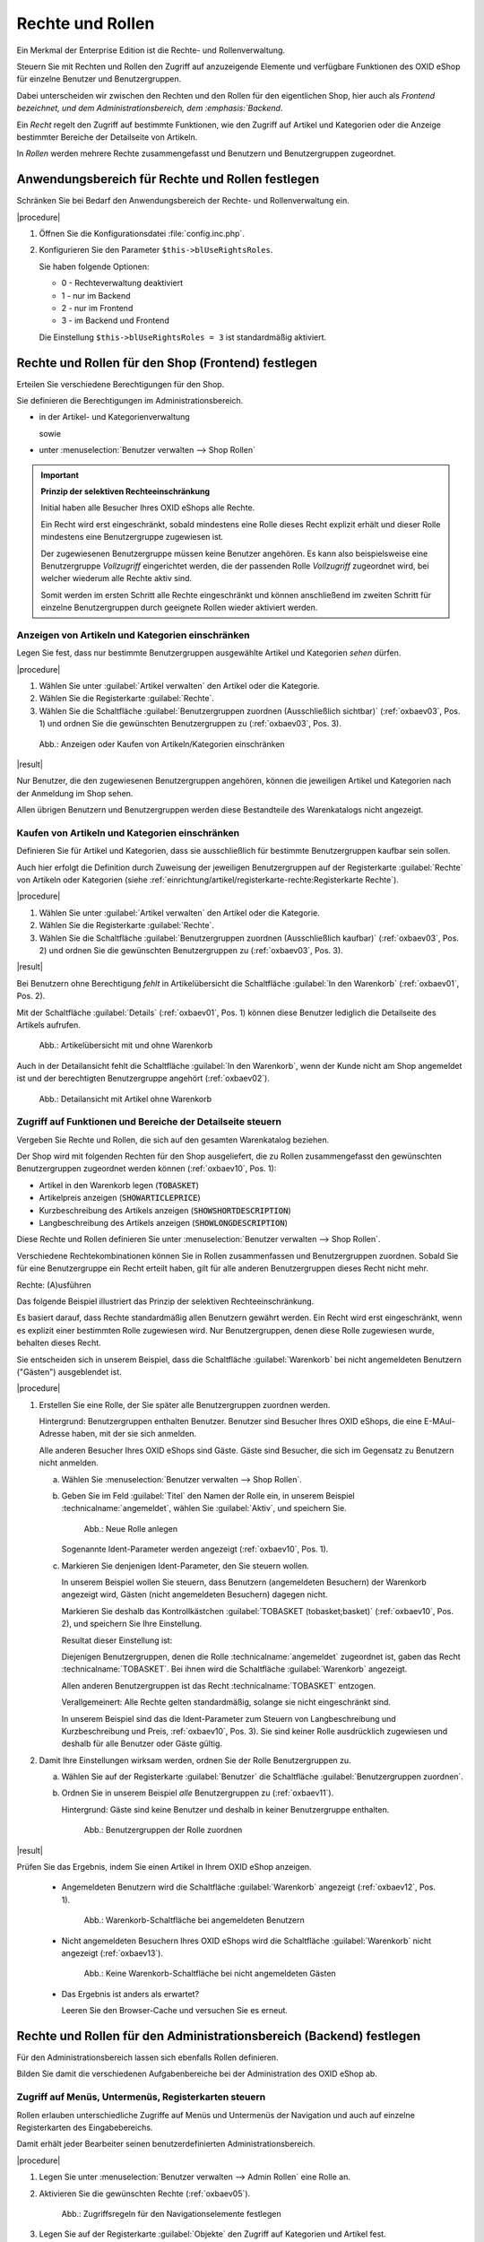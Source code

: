 ﻿Rechte und Rollen
=================

Ein Merkmal der Enterprise Edition ist die Rechte- und Rollenverwaltung.

Steuern Sie mit Rechten und Rollen den Zugriff auf anzuzeigende Elemente und verfügbare Funktionen des OXID eShop für einzelne Benutzer und Benutzergruppen.

Dabei unterscheiden wir zwischen den Rechten und den Rollen für den eigentlichen Shop, hier auch als :emphasis:`Frontend bezeichnet, und dem Administrationsbereich, dem :emphasis:`Backend`.

Ein :emphasis:`Recht` regelt den Zugriff auf bestimmte Funktionen, wie den Zugriff auf Artikel und Kategorien oder die Anzeige bestimmter Bereiche der Detailseite von Artikeln.

In :emphasis:`Rollen` werden mehrere Rechte zusammengefasst und Benutzern und Benutzergruppen zugeordnet.

Anwendungsbereich für Rechte und Rollen festlegen
-------------------------------------------------

Schränken Sie bei Bedarf den Anwendungsbereich der Rechte- und Rollenverwaltung ein.

|procedure|

1. Öffnen Sie die Konfigurationsdatei :file:`config.inc.php`.
#. Konfigurieren Sie den Parameter ``$this->blUseRightsRoles``.

   Sie haben folgende Optionen:

   * 0 - Rechteverwaltung deaktiviert
   * 1 - nur im Backend
   * 2 - nur im Frontend
   * 3 - im Backend und Frontend

   Die Einstellung ``$this->blUseRightsRoles = 3`` ist standardmäßig aktiviert.

Rechte und Rollen für den Shop (Frontend) festlegen
---------------------------------------------------

Erteilen Sie verschiedene Berechtigungen für den Shop.

Sie definieren die Berechtigungen im Administrationsbereich.

* in der Artikel- und Kategorienverwaltung

  sowie

* unter :menuselection:`Benutzer verwalten --> Shop Rollen`

.. important::

  **Prinzip der selektiven Rechteeinschränkung**

  Initial haben alle Besucher Ihres OXID eShops alle Rechte.

  Ein Recht wird erst eingeschränkt, sobald mindestens eine Rolle dieses Recht explizit erhält und dieser Rolle mindestens eine Benutzergruppe zugewiesen ist.

  Der zugewiesenen Benutzergruppe müssen keine Benutzer angehören. Es kann also beispielsweise eine Benutzergruppe *Vollzugriff* eingerichtet werden, die der passenden Rolle *Vollzugriff* zugeordnet wird, bei welcher wiederum alle Rechte aktiv sind.

  Somit werden im ersten Schritt alle Rechte eingeschränkt und können anschließend im zweiten Schritt für einzelne Benutzergruppen durch geeignete Rollen wieder aktiviert werden.

Anzeigen von Artikeln und Kategorien einschränken
^^^^^^^^^^^^^^^^^^^^^^^^^^^^^^^^^^^^^^^^^^^^^^^^^

.. todo: #SG: Was ist der typische Anwendungsfall?

Legen Sie fest, dass nur bestimmte Benutzergruppen ausgewählte Artikel und Kategorien :emphasis:`sehen` dürfen.

|procedure|

1. Wählen Sie unter :guilabel:`Artikel verwalten` den Artikel oder die Kategorie.
#. Wählen Sie die Registerkarte :guilabel:`Rechte`.
#. Wählen Sie die Schaltfläche :guilabel:`Benutzergruppen zuordnen (Ausschließlich sichtbar)` (:ref:`oxbaev03`, Pos. 1) und ordnen Sie die gewünschten Benutzergruppen zu (:ref:`oxbaev03`, Pos. 3).

.. _oxbaev03:

.. figure:: ../media/screenshots/oxbaev03.png
   :alt: Anzeigen oder Kaufen von Artikeln/Kategorien einschränken
   :width: 650
   :class: with-shadow

   Abb.: Anzeigen oder Kaufen von Artikeln/Kategorien einschränken

|result|

Nur Benutzer, die den zugewiesenen Benutzergruppen angehören, können die jeweiligen Artikel und Kategorien nach der Anmeldung im Shop sehen.

Allen übrigen Benutzern und Benutzergruppen werden diese Bestandteile des Warenkatalogs nicht angezeigt.

Kaufen von Artikeln und Kategorien einschränken
^^^^^^^^^^^^^^^^^^^^^^^^^^^^^^^^^^^^^^^^^^^^^^^

.. todo: #SG: Was ist der typische Anwendungsfall?

Definieren Sie für Artikel und Kategorien, dass sie ausschließlich für bestimmte Benutzergruppen kaufbar sein sollen.

Auch hier erfolgt die Definition durch Zuweisung der jeweiligen Benutzergruppen auf der Registerkarte :guilabel:`Rechte` von Artikeln oder Kategorien (siehe :ref:`einrichtung/artikel/registerkarte-rechte:Registerkarte Rechte`).

|procedure|

1. Wählen Sie unter :guilabel:`Artikel verwalten` den Artikel oder die Kategorie.
#. Wählen Sie die Registerkarte :guilabel:`Rechte`.
#. Wählen Sie die Schaltfläche :guilabel:`Benutzergruppen zuordnen (Ausschließlich kaufbar)` (:ref:`oxbaev03`, Pos. 2) und ordnen Sie die gewünschten Benutzergruppen zu (:ref:`oxbaev03`, Pos. 3).

|result|

Bei Benutzern ohne Berechtigung :emphasis:`fehlt` in Artikelübersicht die Schaltfläche :guilabel:`In den Warenkorb` (:ref:`oxbaev01`, Pos. 2).

Mit der Schaltfläche :guilabel:`Details` (:ref:`oxbaev01`, Pos. 1) können diese Benutzer lediglich die Detailseite des Artikels aufrufen.

.. _oxbaev01:

.. figure:: ../media/screenshots/oxbaev01.png
   :alt: Artikelübersicht mit und ohne Warenkorb
   :width: 650
   :class: with-shadow

   Abb.: Artikelübersicht mit und ohne Warenkorb

Auch in der Detailansicht fehlt die Schaltfläche :guilabel:`In den Warenkorb`, wenn der Kunde nicht am Shop angemeldet ist und der berechtigten Benutzergruppe angehört (:ref:`oxbaev02`).

.. _oxbaev02:

.. figure:: ../media/screenshots/oxbaev02.png
   :alt: Detailansicht Artikel ohne Warenkorb
   :width: 650
   :class: with-shadow

   Abb.: Detailansicht mit Artikel ohne Warenkorb

Zugriff auf Funktionen und Bereiche der Detailseite steuern
^^^^^^^^^^^^^^^^^^^^^^^^^^^^^^^^^^^^^^^^^^^^^^^^^^^^^^^^^^^

Vergeben Sie Rechte und Rollen, die sich auf den gesamten Warenkatalog beziehen.

Der Shop wird mit folgenden Rechten für den Shop ausgeliefert, die zu Rollen zusammengefasst den gewünschten Benutzergruppen zugeordnet werden können (:ref:`oxbaev10`, Pos. 1):

* Artikel in den Warenkorb legen (:code:`TOBASKET`)
* Artikelpreis anzeigen (:code:`SHOWARTICLEPRICE`)
* Kurzbeschreibung des Artikels anzeigen (:code:`SHOWSHORTDESCRIPTION`)
* Langbeschreibung des Artikels anzeigen (:code:`SHOWLONGDESCRIPTION`)

Diese Rechte und Rollen definieren Sie unter :menuselection:`Benutzer verwalten --> Shop Rollen`.

Verschiedene Rechtekombinationen können Sie in Rollen zusammenfassen und Benutzergruppen zuordnen. Sobald Sie für eine Benutzergruppe ein Recht erteilt haben, gilt für alle anderen Benutzergruppen dieses Recht nicht mehr.


.. todo: #SG: Wie geht das folgende? Was genau bedeutet der Satz?
    Es ist möglich, eigene Rechte zu definieren, die auf View-Klassen und deren Methoden basieren. Über einen vergebenen Ident können Sie in Templates eine rechteabhängige Anzeige realisieren.

.. todo: #SG:  Wie geht "Feld hinzufügen"? Beispiel: IDENT[&class1;class2;function1;function2...]
        In Template: [{ oxhasrights ident='IDENT' }] ... [{ /oxhasrights }]

Rechte: (A)usführen

Das folgende Beispiel illustriert das Prinzip der selektiven Rechteeinschränkung.

Es basiert darauf, dass Rechte standardmäßig allen Benutzern gewährt werden. Ein Recht wird erst eingeschränkt, wenn es explizit einer bestimmten Rolle zugewiesen wird. Nur Benutzergruppen, denen diese Rolle zugewiesen wurde, behalten dieses Recht.

Sie entscheiden sich in unserem Beispiel, dass die Schaltfläche :guilabel:`Warenkorb` bei nicht angemeldeten Benutzern ("Gästen") ausgeblendet ist.

|procedure|

1. Erstellen Sie eine Rolle, der Sie später alle Benutzergruppen zuordnen werden.

   Hintergrund: Benutzergruppen enthalten Benutzer. Benutzer sind Besucher Ihres OXID eShops, die eine E-MAul-Adresse haben, mit der sie sich anmelden.

   Alle anderen Besucher Ihres OXID eShops sind Gäste. Gäste sind Besucher, die sich im Gegensatz zu Benutzern nicht anmelden.

   a. Wählen Sie :menuselection:`Benutzer verwalten --> Shop Rollen`.
   #. Geben Sie im Feld :guilabel:`Titel` den Namen der Rolle ein, in unserem Beispiel :technicalname:`angemeldet`, wählen Sie :guilabel:`Aktiv`, und speichern Sie.

      .. _oxbaev10:

      .. figure:: ../media/screenshots/oxbaev10.png
         :alt: Neue Rolle anlegen
         :width: 650
         :class: with-shadow

         Abb.: Neue Rolle anlegen

      Sogenannte Ident-Parameter werden angezeigt (:ref:`oxbaev10`, Pos. 1).

   #. Markieren Sie denjenigen Ident-Parameter, den Sie steuern wollen.

      In unserem Beispiel wollen Sie steuern, dass Benutzern (angemeldeten Besuchern) der Warenkorb angezeigt wird, Gästen (nicht angemeldeten Besuchern) dagegen nicht.

      Markieren Sie deshalb das Kontrollkästchen :guilabel:`TOBASKET (tobasket;basket)` (:ref:`oxbaev10`, Pos. 2), und speichern Sie Ihre Einstellung.

      Resultat dieser Einstellung ist:

      Diejenigen Benutzergruppen, denen die Rolle :technicalname:`angemeldet` zugeordnet ist, gaben das Recht :technicalname:`TOBASKET`. Bei ihnen wird die Schaltfläche :guilabel:`Warenkorb` angezeigt.

      Allen anderen Benutzergruppen ist das Recht :technicalname:`TOBASKET` entzogen.

      Verallgemeinert: Alle Rechte gelten standardmäßig, solange sie nicht eingeschränkt sind.

      In unserem Beispiel sind das die Ident-Parameter zum Steuern von Langbeschreibung und Kurzbeschreibung und Preis, :ref:`oxbaev10`, Pos. 3). Sie sind keiner Rolle ausdrücklich zugewiesen und deshalb für alle Benutzer oder Gäste gültig.

#. Damit Ihre Einstellungen wirksam werden, ordnen Sie der Rolle Benutzergruppen zu.

   a. Wählen Sie auf der Registerkarte :guilabel:`Benutzer` die Schaltfläche :guilabel:`Benutzergruppen zuordnen`.
   #. Ordnen Sie in unserem Beispiel :emphasis:`alle` Benutzergruppen zu (:ref:`oxbaev11`).

      Hintergrund: Gäste sind keine Benutzer und deshalb in keiner Benutzergruppe enthalten.

      .. _oxbaev11:

      .. figure:: ../media/screenshots/oxbaev11.png
         :alt: Benutzergruppen der Rolle zuordnen
         :width: 650
         :class: with-shadow

         Abb.: Benutzergruppen der Rolle zuordnen

|result|

Prüfen Sie das Ergebnis, indem Sie einen Artikel in Ihrem OXID eShop anzeigen.

   * Angemeldeten Benutzern wird die Schaltfläche :guilabel:`Warenkorb` angezeigt (:ref:`oxbaev12`, Pos. 1).

     .. _oxbaev12:

     .. figure:: ../media/screenshots/oxbaev12.png
        :alt: Warenkorb-Schaltfläche bei angemeldeten Benutzern
        :width: 650
        :class: with-shadow

        Abb.: Warenkorb-Schaltfläche bei angemeldeten Benutzern

   * Nicht angemeldeten Besuchern Ihres OXID eShops wird die Schaltfläche :guilabel:`Warenkorb` nicht angezeigt (:ref:`oxbaev13`).

     .. _oxbaev13:

     .. figure:: ../media/screenshots/oxbaev13.png
        :alt: Keine Warenkorb-Schaltfläche bei nicht angemeldeten Gästen
        :width: 650
        :class: with-shadow

        Abb.: Keine Warenkorb-Schaltfläche bei nicht angemeldeten Gästen

   * Das Ergebnis ist anders als erwartet?

     Leeren Sie den Browser-Cache und versuchen Sie es erneut.

Rechte und Rollen für den Administrationsbereich (Backend) festlegen
--------------------------------------------------------------------

Für den Administrationsbereich lassen sich ebenfalls Rollen definieren.

Bilden Sie damit die verschiedenen Aufgabenbereiche bei der Administration des OXID eShop ab.

Zugriff auf Menüs, Untermenüs, Registerkarten steuern
^^^^^^^^^^^^^^^^^^^^^^^^^^^^^^^^^^^^^^^^^^^^^^^^^^^^^

Rollen erlauben unterschiedliche Zugriffe auf Menüs und Untermenüs der Navigation und auch auf einzelne Registerkarten des Eingabebereichs.

Damit erhält jeder Bearbeiter seinen benutzerdefinierten Administrationsbereich.

|procedure|

1. Legen Sie unter :menuselection:`Benutzer verwalten --> Admin Rollen` eine Rolle an.
#. Aktivieren Sie die gewünschten Rechte (:ref:`oxbaev05`).

   .. _oxbaev05:

   .. figure::  ../media/screenshots/oxbaev05.png
      :alt: Zugriffsregeln für Navigationselemente festlegen
      :width: 650

      Abb.: Zugriffsregeln für den Navigationselemente festlegen

#. Legen Sie auf der Registerkarte :guilabel:`Objekte` den Zugriff auf Kategorien und Artikel fest.

   Regeln Sie beispielsweise das Anlegen, Ändern und Löschen von Artikeln und Kategorien insgesamt und wenn nötig den Zugriff auf jedes einzelne Steuerelement (Feld, Kontrollkästchen oder Option) des jeweiligen Eingabebereiches.

   Um das Auswahlmenü zu öffnen, wählen Sie das Pfeilsymbol (:ref:`oxbaev06`, Pos. 1).

   .. _oxbaev06:

   .. figure::  ../media/screenshots/oxbaev06.png
      :alt: Abb.: Zugriffsregeln für Artikel und Kategorien festlegen
      :width: 650

      Abb.: Beispiel: Zugriffsregeln für Kategorien festlegen

   Steuern Sie in unserem Beispiel (:ref:`oxbaev06`) den Zugriff auf die Steuerelemente zum Beschreiben von Kategorien (:ref:`oxbaev07`, Pos. 1)

   .. _oxbaev07:

   .. figure::  ../media/screenshots/oxbaev07.png
      :alt: Abb.: Beispiel Steuerelemente zum Beschreiben von Kategorien
      :width: 650

      Abb.: Beispiel: Steuerelemente zum Beschreiben von Kategorien

#. Ordnen Sie der Rolle auf der Registerkarte :guilabel:`Benutzer` die jeweiligen Benutzer oder die Benutzergruppe zu.


.. Intern: oxbaev, Status: